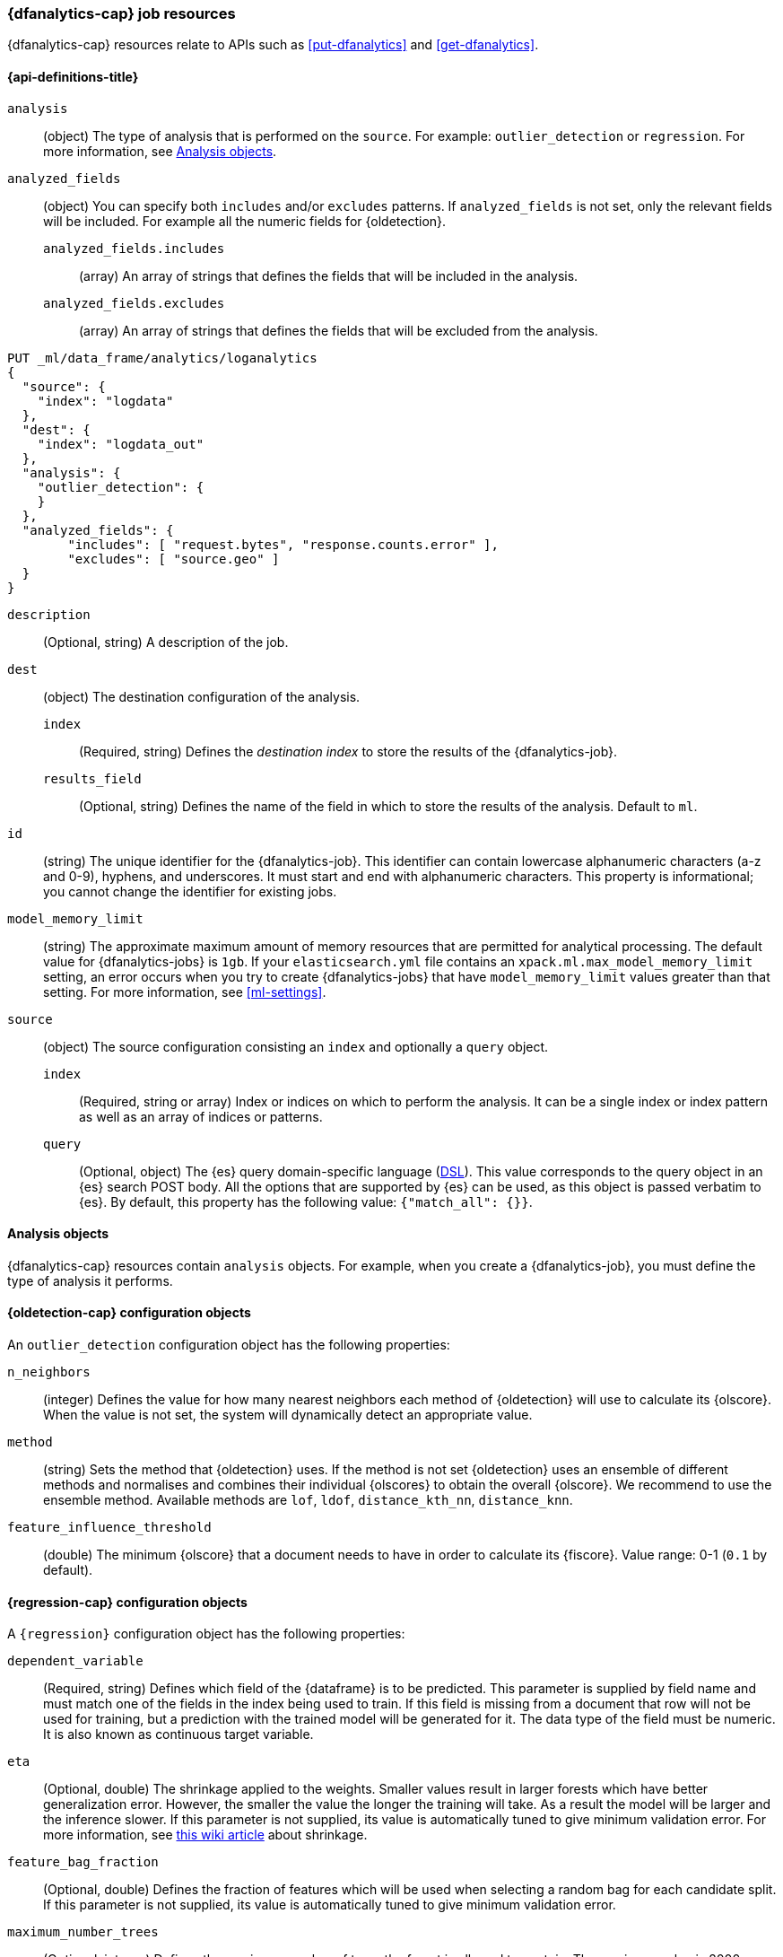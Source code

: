 [role="xpack"]
[testenv="platinum"]
[[ml-dfanalytics-resources]]
=== {dfanalytics-cap} job resources

{dfanalytics-cap} resources relate to APIs such as <<put-dfanalytics>> and
<<get-dfanalytics>>.	

[discrete]	
[[ml-dfanalytics-properties]]	
==== {api-definitions-title}

`analysis`::
  (object) The type of analysis that is performed on the `source`. For example: 
  `outlier_detection` or `regression`. For more information, see 
  <<dfanalytics-types>>.
  
`analyzed_fields`::
  (object) You can specify both `includes` and/or `excludes` patterns. If 
  `analyzed_fields` is not set, only the relevant fields will be included. For 
  example all the numeric fields for {oldetection}.
  
  `analyzed_fields.includes`:::
    (array) An array of strings that defines the fields that will be included in 
    the analysis.
    
  `analyzed_fields.excludes`:::
    (array) An array of strings that defines the fields that will be excluded 
    from the analysis.
  

[source,console]
--------------------------------------------------
PUT _ml/data_frame/analytics/loganalytics
{
  "source": {
    "index": "logdata"
  },
  "dest": {
    "index": "logdata_out"
  },
  "analysis": {
    "outlier_detection": {
    }
  },
  "analyzed_fields": {
        "includes": [ "request.bytes", "response.counts.error" ],
        "excludes": [ "source.geo" ]
  }
}
--------------------------------------------------
// TEST[setup:setup_logdata]

`description`::
  (Optional, string) A description of the job.

`dest`::
  (object) The destination configuration of the analysis.
  
  `index`:::
    (Required, string) Defines the _destination index_ to store the results of 
    the {dfanalytics-job}.
  
  `results_field`:::
    (Optional, string) Defines the name of the field in which to store the 
    results of the analysis. Default to `ml`.

`id`::
  (string) The unique identifier for the {dfanalytics-job}. This identifier can 
  contain lowercase alphanumeric characters (a-z and 0-9), hyphens, and 
  underscores. It must start and end with alphanumeric characters. This property 
  is informational; you cannot change the identifier for existing jobs.
  
`model_memory_limit`::
  (string) The approximate maximum amount of memory resources that are 
  permitted for analytical processing. The default value for {dfanalytics-jobs} 
  is `1gb`. If your `elasticsearch.yml` file contains an 
  `xpack.ml.max_model_memory_limit` setting, an error occurs when you try to 
  create {dfanalytics-jobs} that have `model_memory_limit` values greater than 
  that setting. For more information, see <<ml-settings>>.

`source`::
  (object) The source configuration consisting an `index` and optionally a 
  `query` object.
  
  `index`:::
    (Required, string or array) Index or indices on which to perform the 
    analysis. It can be a single index or index pattern as well as an array of 
    indices or patterns.
    
  `query`:::
    (Optional, object) The {es} query domain-specific language 
    (<<query-dsl,DSL>>). This value corresponds to the query object in an {es} 
    search POST body. All the options that are supported by {es} can be used, 
    as this object is passed verbatim to {es}. By default, this property has 
    the following value: `{"match_all": {}}`.

[[dfanalytics-types]]
==== Analysis objects

{dfanalytics-cap} resources contain `analysis` objects. For example, when you
create a {dfanalytics-job}, you must define the type of analysis it performs.

[discrete]
[[oldetection-resources]]
==== {oldetection-cap} configuration objects 

An `outlier_detection` configuration object has the following properties:

`n_neighbors`::
  (integer) Defines the value for how many nearest neighbors each method of 
  {oldetection} will use to calculate its {olscore}. When the value is 
  not set, the system will dynamically detect an appropriate value.

`method`::
  (string) Sets the method that {oldetection} uses. If the method is not set 
  {oldetection} uses an ensemble of different methods and normalises and 
  combines their individual {olscores} to obtain the overall {olscore}. We 
  recommend to use the ensemble method. Available methods are `lof`, `ldof`, 
  `distance_kth_nn`, `distance_knn`.

`feature_influence_threshold`:: 
  (double) The minimum {olscore} that a document needs to have in order to 
  calculate its {fiscore}. 
  Value range: 0-1 (`0.1` by default).
  

[discrete]
[[regression-resources]]
==== {regression-cap} configuration objects

A `{regression}` configuration object has the following properties:

`dependent_variable`::
  (Required, string) Defines which field of the {dataframe} is to be predicted. 
  This parameter is supplied by field name and must match one of the fields in 
  the index being used to train. If this field is missing from a document that 
  row will not be used for training, but a prediction with the trained model 
  will be generated for it. The data type of the field must be numeric. It is 
  also known as continuous target variable.  

`eta`::
  (Optional, double) The shrinkage applied to the weights. Smaller values result 
  in larger forests which have better generalization error. However, the smaller 
  the value the longer the training will take. As a result the model will be 
  larger and the inference slower. If this parameter is not supplied, its value 
  is automatically tuned to give minimum validation error. For more information, 
  see 
  https://en.wikipedia.org/wiki/Gradient_boosting#Shrinkage[this wiki article] 
  about shrinkage.

`feature_bag_fraction`::
  (Optional, double) Defines the fraction of features which will be used when 
  selecting a random bag for each candidate split. If this parameter is not 
  supplied, its value is automatically tuned to give minimum validation error.
  
`maximum_number_trees`::
  (Optional, integer) Defines the maximum number of trees the forest is 
  allowed to contain. The maximum value is 2000.
    
`prediction_field_name`::
  (Optional, string) Defines the name of the prediction field in the results. 
  Defaults to `<dependent_variable>_prediction`.
    
`training_percent`::
  (Optional, integer) Defines what percentage of the data rows that are 
  eligible for training. Defaults to `100`.


===== {regression-cap} regularization parameters

Regularization parameters are constant multipliers of a regularization term 
added to the optimization objective. They aim to prevent overfitting on the 
training data set and improve generalization performance. These parameters are 
set automatically by 
<<ml-hyperparameter-optimization,hyperparameter optimization>> to give minimum 
validation error if you don't supply their values manually. For more information 
about regularization parameters and optimization, read the 
https://arxiv.org/pdf/1603.02754.pdf[**XGBoost: A Scalable Tree Boosting System**] 
paper.

`gamma`::
  (Optional, double) Multiplies a linear penalty associated with the size of 
  individual trees in the forest. The higher the value the more training will 
  prefer smaller trees. This will reduce the number of distinct values the 
  prediction function can take. To have an effect, `gamma` value must be 
  comparable to the reduction in the expected loss for splitting the data. The 
  smaller this parameter the larger individual trees will be. The smaller this 
  parameter the longer train will take. It will also produce larger models for 
  which inference is slower.

`lambda`::
  (Optional, double) Multiplies an L2 regularisation term which applies to leaf 
  weights of the individual trees in the forest. The higher the value the more 
  training will attempt to keep leaf weights small. This makes the prediction 
  function smoother at the expense of potentially not being able to capture 
  relevant relationships between the features and the {depvar}. To have an 
  effect, `lambda` value must be comparable to the reduction in the expected 
  loss for splitting the training data. The smaller this parameter the larger 
  individual trees will be. This results in slower train time and larger models 
  for which inference is slower.
  

[source,js]
--------------------------------------------------
PUT _ml/data_frame/analytics/house_price_regression_analysis
{
  "source": {
    "index": "houses_sold_last_10_yrs"
  },
  "dest": {
    "index": "house_price_predictions"
  },
  "analysis": 
    {
      "regression": {
        "dependent_variable": "price"
      }
    }
}
--------------------------------------------------
// CONSOLE
// TEST[setup:setup_houses_sold_last_10_yrs]


[[ml-hyperparameter-optimization]]
===== Hyperparameter optimization

If you don't supply {regression} parameters, hyperparameter optimization will be 
performed by default to set a value for the undefined parameters. The starting 
point is calculated for data dependent parameters by examining the loss on the 
training data. Subject to the size constraint, this operation provides an upper 
bound on the improvement in validation loss.

A fixed number of rounds is used for optimization which depends on the number of 
parameters being optimized. The optimitazion starts with random search, then 
Bayesian Optimisation is performed that is targeting maximum expected 
improvement. If you override any parameters, then the optimization will 
calculate the value of the remaining parameters accordingly and use the value 
you provided for the overridden parameter. The number of rounds are reduced 
respectively. The validation error is estimated in each round by using 4-fold 
cross validation.
